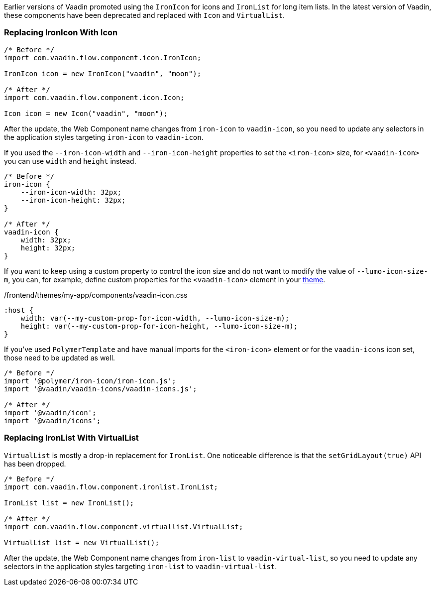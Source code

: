 Earlier versions of Vaadin promoted using the [classname]`IronIcon` for icons and [classname]`IronList` for long item lists.
In the latest version of Vaadin, these components have been deprecated and replaced with [classname]`Icon` and [classname]`VirtualList`.

[discrete]
=== Replacing IronIcon With Icon

[source,java]
----
/* Before */
import com.vaadin.flow.component.icon.IronIcon;

IronIcon icon = new IronIcon("vaadin", "moon");

/* After */
import com.vaadin.flow.component.icon.Icon;

Icon icon = new Icon("vaadin", "moon");
----

After the update, the Web Component name changes from `iron-icon` to `vaadin-icon`, so you need to update any selectors in the application styles targeting `iron-icon` to `vaadin-icon`.

If you used the `--iron-icon-width` and `--iron-icon-height` properties to set the `<iron-icon>` size, for `<vaadin-icon>` you can use `width` and `height` instead.

[source,css]
----
/* Before */
iron-icon {
    --iron-icon-width: 32px;
    --iron-icon-height: 32px;
}

/* After */
vaadin-icon {
    width: 32px;
    height: 32px;
}
----

If you want to keep using a custom property to control the icon size and do not want to modify the value of `--lumo-icon-size-m`, you can, for example, define custom properties for the `<vaadin-icon>` element in your <<{articles}/ds/customization/custom-theme#, theme>>.

.[filename]#/frontend/themes/my-app/components/vaadin-icon.css#
[source,css]
----
:host {
    width: var(--my-custom-prop-for-icon-width, --lumo-icon-size-m);
    height: var(--my-custom-prop-for-icon-height, --lumo-icon-size-m);
}
----

If you've used [classname]`PolymerTemplate` and have manual imports for the `<iron-icon>` element or for the `vaadin-icons` icon set, those need to be updated as well.

[source,javascript]
----
/* Before */
import '@polymer/iron-icon/iron-icon.js';
import '@vaadin/vaadin-icons/vaadin-icons.js';

/* After */
import '@vaadin/icon';
import '@vaadin/icons';
----

[discrete]
=== Replacing IronList With VirtualList

[classname]`VirtualList` is mostly a drop-in replacement for [classname]`IronList`.
One noticeable difference is that the [methodname]`setGridLayout(true)` API has been dropped.

[source,java]
----
/* Before */
import com.vaadin.flow.component.ironlist.IronList;

IronList list = new IronList();

/* After */
import com.vaadin.flow.component.virtuallist.VirtualList;

VirtualList list = new VirtualList();
----

After the update, the Web Component name changes from `iron-list` to `vaadin-virtual-list`, so you need to update any selectors in the application styles targeting `iron-list` to `vaadin-virtual-list`.